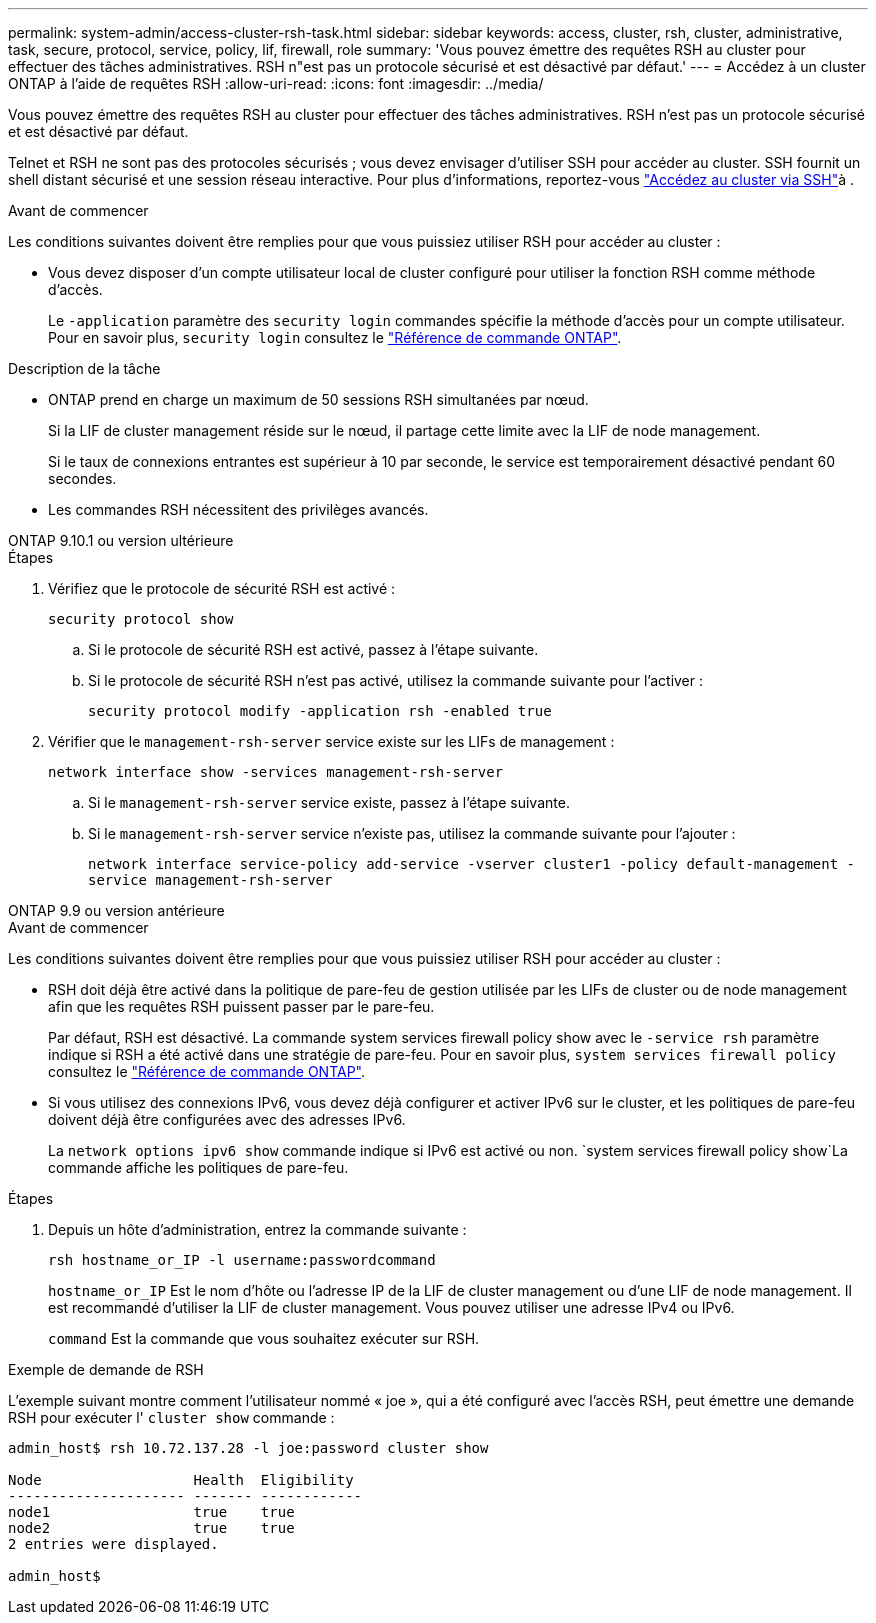 ---
permalink: system-admin/access-cluster-rsh-task.html 
sidebar: sidebar 
keywords: access, cluster, rsh, cluster, administrative, task, secure, protocol, service, policy, lif, firewall, role 
summary: 'Vous pouvez émettre des requêtes RSH au cluster pour effectuer des tâches administratives. RSH n"est pas un protocole sécurisé et est désactivé par défaut.' 
---
= Accédez à un cluster ONTAP à l'aide de requêtes RSH
:allow-uri-read: 
:icons: font
:imagesdir: ../media/


[role="lead"]
Vous pouvez émettre des requêtes RSH au cluster pour effectuer des tâches administratives. RSH n'est pas un protocole sécurisé et est désactivé par défaut.

Telnet et RSH ne sont pas des protocoles sécurisés ; vous devez envisager d'utiliser SSH pour accéder au cluster. SSH fournit un shell distant sécurisé et une session réseau interactive. Pour plus d'informations, reportez-vous link:./access-cluster-ssh-task.html["Accédez au cluster via SSH"]à .

.Avant de commencer
Les conditions suivantes doivent être remplies pour que vous puissiez utiliser RSH pour accéder au cluster :

* Vous devez disposer d'un compte utilisateur local de cluster configuré pour utiliser la fonction RSH comme méthode d'accès.
+
Le `-application` paramètre des `security login` commandes spécifie la méthode d'accès pour un compte utilisateur. Pour en savoir plus, `security login` consultez le link:https://docs.netapp.com/us-en/ontap-cli/search.html?q=security+login["Référence de commande ONTAP"^].



.Description de la tâche
* ONTAP prend en charge un maximum de 50 sessions RSH simultanées par nœud.
+
Si la LIF de cluster management réside sur le nœud, il partage cette limite avec la LIF de node management.

+
Si le taux de connexions entrantes est supérieur à 10 par seconde, le service est temporairement désactivé pendant 60 secondes.

* Les commandes RSH nécessitent des privilèges avancés.


[role="tabbed-block"]
====
.ONTAP 9.10.1 ou version ultérieure
--
.Étapes
. Vérifiez que le protocole de sécurité RSH est activé :
+
`security protocol show`

+
.. Si le protocole de sécurité RSH est activé, passez à l'étape suivante.
.. Si le protocole de sécurité RSH n'est pas activé, utilisez la commande suivante pour l'activer :
+
`security protocol modify -application rsh -enabled true`



. Vérifier que le `management-rsh-server` service existe sur les LIFs de management :
+
`network interface show -services management-rsh-server`

+
.. Si le `management-rsh-server` service existe, passez à l'étape suivante.
.. Si le `management-rsh-server` service n'existe pas, utilisez la commande suivante pour l'ajouter :
+
`network interface service-policy add-service -vserver cluster1 -policy default-management -service management-rsh-server`





--
.ONTAP 9.9 ou version antérieure
--
.Avant de commencer
Les conditions suivantes doivent être remplies pour que vous puissiez utiliser RSH pour accéder au cluster :

* RSH doit déjà être activé dans la politique de pare-feu de gestion utilisée par les LIFs de cluster ou de node management afin que les requêtes RSH puissent passer par le pare-feu.
+
Par défaut, RSH est désactivé. La commande system services firewall policy show avec le `-service rsh` paramètre indique si RSH a été activé dans une stratégie de pare-feu. Pour en savoir plus, `system services firewall policy` consultez le link:https://docs.netapp.com/us-en/ontap-cli/search.html?q=system+services+firewall+policy["Référence de commande ONTAP"^].

* Si vous utilisez des connexions IPv6, vous devez déjà configurer et activer IPv6 sur le cluster, et les politiques de pare-feu doivent déjà être configurées avec des adresses IPv6.
+
La `network options ipv6 show` commande indique si IPv6 est activé ou non.  `system services firewall policy show`La commande affiche les politiques de pare-feu.



.Étapes
. Depuis un hôte d'administration, entrez la commande suivante :
+
`rsh hostname_or_IP -l username:passwordcommand`

+
`hostname_or_IP` Est le nom d'hôte ou l'adresse IP de la LIF de cluster management ou d'une LIF de node management. Il est recommandé d'utiliser la LIF de cluster management. Vous pouvez utiliser une adresse IPv4 ou IPv6.

+
`command` Est la commande que vous souhaitez exécuter sur RSH.



--
====
.Exemple de demande de RSH
L'exemple suivant montre comment l'utilisateur nommé « joe », qui a été configuré avec l'accès RSH, peut émettre une demande RSH pour exécuter l' `cluster show` commande :

[listing]
----

admin_host$ rsh 10.72.137.28 -l joe:password cluster show

Node                  Health  Eligibility
--------------------- ------- ------------
node1                 true    true
node2                 true    true
2 entries were displayed.

admin_host$
----